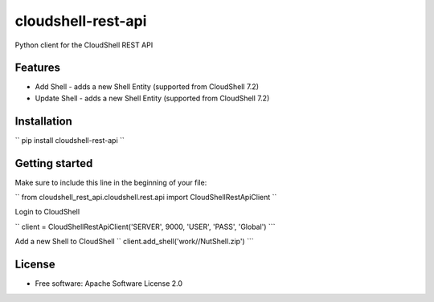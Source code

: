 ===================
cloudshell-rest-api
===================

.. image:: https://travis-ci.org/QualiSystems/cloudshell-rest-api.svg?branch=master
    :target: https://travis-ci.org/QualiSystems/cloudshell-rest-api

.. image:: https://coveralls.io/repos/github/QualiSystems/cloudshell-rest-api/badge.svg?branch=master
    :target: https://coveralls.io/github/QualiSystems/cloudshell-rest-api?branch=master

.. image:: https://img.shields.io/pypi/v/cloudshell-rest-api.svg?maxAge=2592000
    :target: https://img.shields.io/pypi/v/cloudshell-rest-api.svg?maxAge=2592000

Python client for the CloudShell REST API


Features
--------

* Add Shell - adds a new Shell Entity (supported from CloudShell 7.2)
* Update Shell - adds a new Shell Entity (supported from CloudShell 7.2)

Installation
------------

``
pip install cloudshell-rest-api
``

Getting started
---------------

Make sure to include this line in the beginning of your file:

``
from cloudshell_rest_api.cloudshell.rest.api import CloudShellRestApiClient
``

Login to CloudShell

``
client = CloudShellRestApiClient('SERVER', 9000, 'USER', 'PASS', 'Global')
```

Add a new Shell to CloudShell
``
client.add_shell('work//NutShell.zip')
```


License
-------

* Free software: Apache Software License 2.0


